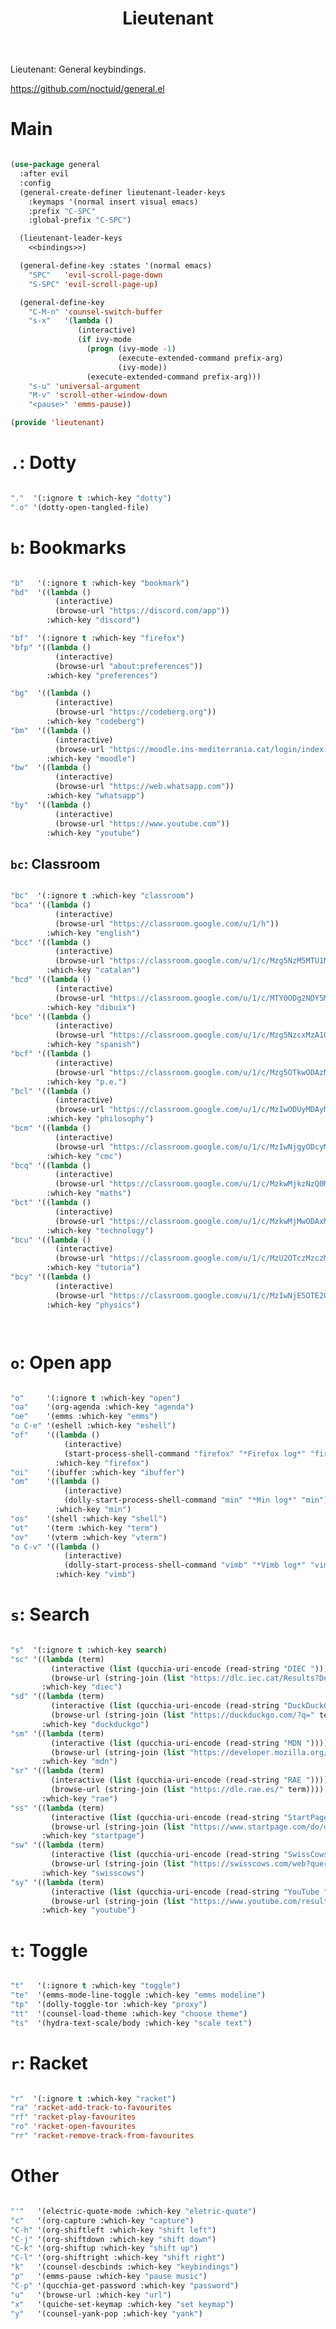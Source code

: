 #+title:Lieutenant
#+PROPERTY: header-args:emacs-lisp :tangle ../../home/.emacs.d/lisp/lieutenant.el

Lieutenant: General keybindings.

https://github.com/noctuid/general.el

* Main

#+begin_src emacs-lisp :noweb yes

  (use-package general
    :after evil
    :config
    (general-create-definer lieutenant-leader-keys
      :keymaps '(normal insert visual emacs)
      :prefix "C-SPC"
      :global-prefix "C-SPC")

    (lieutenant-leader-keys
      <<bindings>>)
      
    (general-define-key :states '(normal emacs)
      "SPC"   'evil-scroll-page-down
      "S-SPC" 'evil-scroll-page-up)

    (general-define-key
      "C-M-n" 'counsel-switch-buffer
      "s-x"   '(lambda ()
                 (interactive)
                 (if ivy-mode
                   (progn (ivy-mode -1)
                          (execute-extended-command prefix-arg)
                          (ivy-mode))
                   (execute-extended-command prefix-arg)))
      "s-u" 'universal-argument
      "M-v" 'scroll-other-window-down
      "<pause>" 'emms-pause))

  (provide 'lieutenant)

#+end_src

* =.=: Dotty

#+begin_src emacs-lisp :noweb-ref bindings :tangle no

  "."  '(:ignore t :which-key "dotty")
  ".o" '(dotty-open-tangled-file)

#+end_src

* =b=: Bookmarks

#+begin_src emacs-lisp :noweb-ref bindings :tangle no

  "b"   '(:ignore t :which-key "bookmark")
  "bd"  '((lambda ()
            (interactive)
            (browse-url "https://discord.com/app"))
          :which-key "discord")

  "bf"  '(:ignore t :which-key "firefox")
  "bfp" '((lambda ()
            (interactive)
            (browse-url "about:preferences"))
          :which-key "preferences")

  "bg"  '((lambda ()
            (interactive)
            (browse-url "https://codeberg.org"))
          :which-key "codeberg")
  "bm"  '((lambda ()
            (interactive)
            (browse-url "https://moodle.ins-mediterrania.cat/login/index.php"))
          :which-key "moodle")
  "bw"  '((lambda ()
            (interactive)
            (browse-url "https://web.whatsapp.com"))
          :which-key "whatsapp")
  "by"  '((lambda ()
            (interactive)
            (browse-url "https://www.youtube.com"))
          :which-key "youtube")

#+end_src

** =bc=: Classroom

#+begin_src emacs-lisp :noweb-ref bindings :tangle no

  "bc"  '(:ignore t :which-key "classroom")
  "bca" '((lambda ()
            (interactive)
            (browse-url "https://classroom.google.com/u/1/h"))
          :which-key "english")
  "bcc" '((lambda ()
            (interactive)
            (browse-url "https://classroom.google.com/u/1/c/Mzg5NzM5MTU1NzE1"))
          :which-key "catalan")
  "bcd" '((lambda ()
            (interactive)
            (browse-url "https://classroom.google.com/u/1/c/MTY0ODg2NDY5MjAx"))
          :which-key "dibuix")
  "bce" '((lambda ()
            (interactive)
            (browse-url "https://classroom.google.com/u/1/c/Mzg5NzcxMzA1ODQ1"))
          :which-key "spanish")
  "bcf" '((lambda ()
            (interactive)
            (browse-url "https://classroom.google.com/u/1/c/Mzg5OTkwODAzNjYz"))
          :which-key "p.e.")
  "bcl" '((lambda ()
            (interactive)
            (browse-url "https://classroom.google.com/u/1/c/MzIwODUyMDAyNTQw"))
          :which-key "philosophy")
  "bcm" '((lambda ()
            (interactive)
            (browse-url "https://classroom.google.com/u/1/c/MzIwNjgyODcyMDM4"))
          :which-key "cmc")
  "bcq" '((lambda ()
            (interactive)
            (browse-url "https://classroom.google.com/u/1/c/MzkwMjkzNzQ0Mjc3"))
          :which-key "maths")
  "bct" '((lambda ()
            (interactive)
            (browse-url "https://classroom.google.com/u/1/c/MzkwMjMwODAxMTM4"))
          :which-key "technology")
  "bcu" '((lambda ()
            (interactive)
            (browse-url "https://classroom.google.com/u/1/c/MzU2OTczMzczMDU3"))
          :which-key "tutoria")
  "bcy" '((lambda ()
            (interactive)
            (browse-url "https://classroom.google.com/u/1/c/MzIwNjE5OTE2ODMz"))
          :which-key "physics")
#+end_src


#+begin_src emacs-lisp :noweb-ref bindings :tangle no


#+end_src

* =o=: Open app

#+begin_src emacs-lisp :noweb-ref bindings :tangle no

  "o"     '(:ignore t :which-key "open")
  "oa"    '(org-agenda :which-key "agenda")
  "oe"    '(emms :which-key "emms")
  "o C-e" '(eshell :which-key "eshell")
  "of"    '((lambda ()
              (interactive)
              (start-process-shell-command "firefox" "*Firefox log*" "firefox"))
            :which-key "firefox")
  "oi"    '(ibuffer :which-key "ibuffer")
  "om"    '((lambda ()
              (interactive)
              (dolly-start-process-shell-command "min" "*Min log*" "min"))
            :which-key "min")
  "os"    '(shell :which-key "shell")
  "ot"    '(term :which-key "term")
  "ov"    '(vterm :which-key "vterm")
  "o C-v" '((lambda ()
              (interactive)
              (dolly-start-process-shell-command "vimb" "*Vimb log*" "vimb"))
            :which-key "vimb")

#+end_src

* =s=: Search

#+begin_src emacs-lisp :noweb-ref bindings :tangle no

  "s"  '(:ignore t :which-key search)
  "sc" '((lambda (term)
           (interactive (list (qucchia-uri-encode (read-string "DIEC "))))
           (browse-url (string-join (list "https://dlc.iec.cat/Results?DecEntradaText=" term))))
         :which-key "diec")
  "sd" '((lambda (term)
           (interactive (list (qucchia-uri-encode (read-string "DuckDuckGo "))))
           (browse-url (string-join (list "https://duckduckgo.com/?q=" term))))
         :which-key "duckduckgo")
  "sm" '((lambda (term)
           (interactive (list (qucchia-uri-encode (read-string "MDN "))))
           (browse-url (string-join (list "https://developer.mozilla.org/en-US/search?q=" term))))
         :which-key "mdn")
  "sr" '((lambda (term)
           (interactive (list (qucchia-uri-encode (read-string "RAE "))))
           (browse-url (string-join (list "https://dle.rae.es/" term))))
         :which-key "rae")
  "ss" '((lambda (term)
           (interactive (list (qucchia-uri-encode (read-string "StartPage "))))
           (browse-url (string-join (list "https://www.startpage.com/do/dsearch?query=" term))))
         :which-key "startpage")
  "sw" '((lambda (term)
           (interactive (list (qucchia-uri-encode (read-string "SwissCows "))))
           (browse-url (string-join (list "https://swisscows.com/web?query=" term))))
         :which-key "swisscows")
  "sy" '((lambda (term)
           (interactive (list (qucchia-uri-encode (read-string "YouTube "))))
           (browse-url (string-join (list "https://www.youtube.com/results?search_query=" term))))
         :which-key "youtube")

#+end_src

* =t=: Toggle

#+begin_src emacs-lisp :noweb-ref bindings :tangle no

  "t"   '(:ignore t :which-key "toggle")
  "te"  '(emms-mode-line-toggle :which-key "emms modeline")
  "tp"  '(dolly-toggle-tor :which-key "proxy")
  "tt"  '(counsel-load-theme :which-key "choose theme")
  "ts"  '(hydra-text-scale/body :which-key "scale text")

#+end_src

* =r=: Racket

#+begin_src emacs-lisp :noweb-ref bindings :tangle no

  "r"  '(:ignore t :which-key "racket")
  "ra" 'racket-add-track-to-favourites
  "rf" 'racket-play-favourites
  "ro" 'racket-open-favourites
  "rr" 'racket-remove-track-from-favourites
         
#+end_src

* Other

#+begin_src emacs-lisp :noweb-ref bindings :tangle no

  "'"   '(electric-quote-mode :which-key "eletric-quote")
  "c"   '(org-capture :which-key "capture")
  "C-h" '(org-shiftleft :which-key "shift left")
  "C-j" '(org-shiftdown :which-key "shift down")
  "C-k" '(org-shiftup :which-key "shift up")
  "C-l" '(org-shiftright :which-key "shift right")
  "k"   '(counsel-descbinds :which-key "keybindings")
  "p"   '(emms-pause :which-key "pause music")
  "C-p" '(qucchia-get-password :which-key "password")
  "u"   '(browse-url :which-key "url")
  "x"   '(quiche-set-keymap :which-key "set keymap")
  "y"   '(counsel-yank-pop :which-key "yank")

#+end_src

